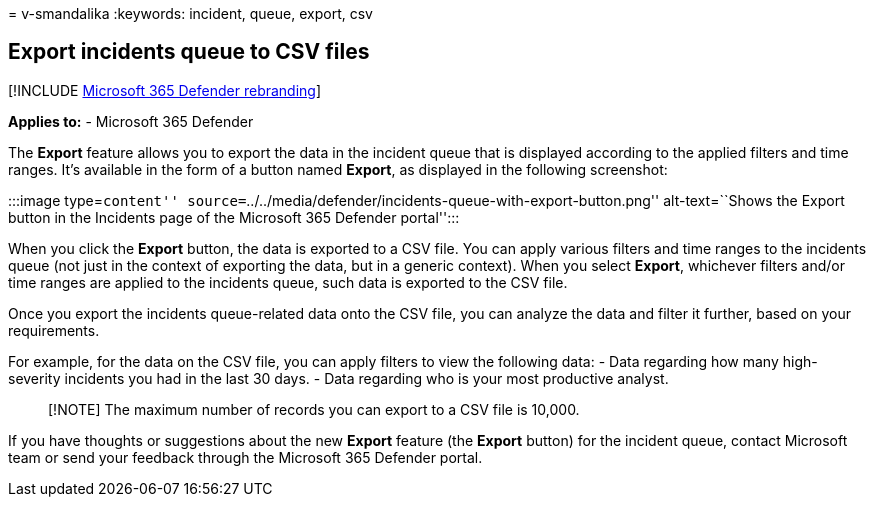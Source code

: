 = 
v-smandalika
:keywords: incident, queue, export, csv

== Export incidents queue to CSV files

{empty}[!INCLUDE link:../includes/microsoft-defender.md[Microsoft 365
Defender rebranding]]

*Applies to:* - Microsoft 365 Defender

The *Export* feature allows you to export the data in the incident queue
that is displayed according to the applied filters and time ranges. It’s
available in the form of a button named *Export*, as displayed in the
following screenshot:

:::image type=``content''
source=``../../media/defender/incidents-queue-with-export-button.png''
alt-text=``Shows the Export button in the Incidents page of the
Microsoft 365 Defender portal'':::

When you click the *Export* button, the data is exported to a CSV file.
You can apply various filters and time ranges to the incidents queue
(not just in the context of exporting the data, but in a generic
context). When you select *Export*, whichever filters and/or time ranges
are applied to the incidents queue, such data is exported to the CSV
file.

Once you export the incidents queue-related data onto the CSV file, you
can analyze the data and filter it further, based on your requirements.

For example, for the data on the CSV file, you can apply filters to view
the following data: - Data regarding how many high-severity incidents
you had in the last 30 days. - Data regarding who is your most
productive analyst.

____
[!NOTE] The maximum number of records you can export to a CSV file is
10,000.
____

If you have thoughts or suggestions about the new *Export* feature (the
*Export* button) for the incident queue, contact Microsoft team or send
your feedback through the Microsoft 365 Defender portal.
